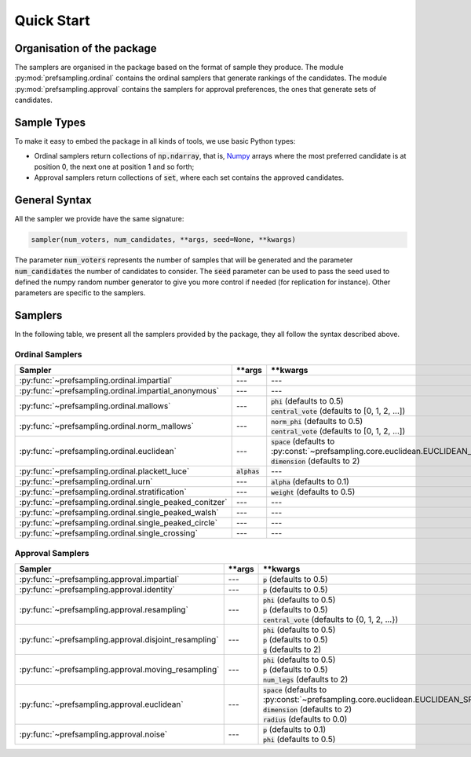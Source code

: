 .. _quickstart:

Quick Start
===========

Organisation of the package
---------------------------

The samplers are organised in the package based on the format of sample they produce.
The module :py:mod:`prefsampling.ordinal` contains the ordinal samplers that
generate rankings of the candidates.
The module :py:mod:`prefsampling.approval` contains the samplers for approval preferences,
the ones that generate sets of candidates.

Sample Types
------------

To make it easy to embed the package in all kinds of tools, we use basic Python types:

* Ordinal samplers return collections of :code:`np.ndarray`, that is, `Numpy <https://numpy.org/>`_ arrays where the most preferred candidate is at position 0, the next one at position 1 and so forth;
* Approval samplers return collections of :code:`set`, where each set contains the approved candidates.

General Syntax
--------------

All the sampler we provide have the same signature:

.. code-block:: python

    sampler(num_voters, num_candidates, **args, seed=None, **kwargs)

The parameter :code:`num_voters` represents the number of samples that will be generated and
the parameter :code:`num_candidates` the number of candidates to consider.
The :code:`seed` parameter can be used to pass the seed used to defined the numpy
random number generator to give you more control if needed (for replication for instance).
Other parameters are specific to the samplers.

Samplers
--------

In the following table, we present all the samplers provided by the package, they all follow
the syntax described above.

Ordinal Samplers
~~~~~~~~~~~~~~~~

.. list-table::
   :widths: 25 25 50
   :header-rows: 1

   * - Sampler
     - \*\*args
     - \*\*kwargs
   * - :py:func:`~prefsampling.ordinal.impartial`
     - ---
     - ---
   * - :py:func:`~prefsampling.ordinal.impartial_anonymous`
     - ---
     - ---
   * - :py:func:`~prefsampling.ordinal.mallows`
     - ---
     - | :code:`phi` (defaults to 0.5)
       | :code:`central_vote` (defaults to [0, 1, 2, ...])
   * - :py:func:`~prefsampling.ordinal.norm_mallows`
     - ---
     - | :code:`norm_phi` (defaults to 0.5)
       | :code:`central_vote` (defaults to [0, 1, 2, ...])
   * - :py:func:`~prefsampling.ordinal.euclidean`
     - ---
     - | :code:`space` (defaults to :py:const:`~prefsampling.core.euclidean.EUCLIDEAN_SPACE_UNIFORM`)
       | :code:`dimension` (defaults to 2)
   * - :py:func:`~prefsampling.ordinal.plackett_luce`
     - :code:`alphas`
     - ---
   * - :py:func:`~prefsampling.ordinal.urn`
     - ---
     - :code:`alpha` (defaults to 0.1)
   * - :py:func:`~prefsampling.ordinal.stratification`
     - ---
     - :code:`weight` (defaults to 0.5)
   * - :py:func:`~prefsampling.ordinal.single_peaked_conitzer`
     - ---
     - ---
   * - :py:func:`~prefsampling.ordinal.single_peaked_walsh`
     - ---
     - ---
   * - :py:func:`~prefsampling.ordinal.single_peaked_circle`
     - ---
     - ---
   * - :py:func:`~prefsampling.ordinal.single_crossing`
     - ---
     - ---

Approval Samplers
~~~~~~~~~~~~~~~~~

.. list-table::
   :widths: 25 25 50
   :header-rows: 1

   * - Sampler
     - \*\*args
     - \*\*kwargs
   * - :py:func:`~prefsampling.approval.impartial`
     - ---
     - :code:`p` (defaults to 0.5)
   * - :py:func:`~prefsampling.approval.identity`
     - ---
     - :code:`p` (defaults to 0.5)
   * - :py:func:`~prefsampling.approval.resampling`
     - ---
     - | :code:`phi` (defaults to 0.5)
       | :code:`p` (defaults to 0.5)
       | :code:`central_vote` (defaults to {0, 1, 2, ...})
   * - :py:func:`~prefsampling.approval.disjoint_resampling`
     - ---
     - | :code:`phi` (defaults to 0.5)
       | :code:`p` (defaults to 0.5)
       | :code:`g` (defaults to 2)
   * - :py:func:`~prefsampling.approval.moving_resampling`
     - ---
     - | :code:`phi` (defaults to 0.5)
       | :code:`p` (defaults to 0.5)
       | :code:`num_legs` (defaults to 2)
   * - :py:func:`~prefsampling.approval.euclidean`
     - ---
     - | :code:`space` (defaults to :py:const:`~prefsampling.core.euclidean.EUCLIDEAN_SPACE_UNIFORM`)
       | :code:`dimension` (defaults to 2)
       | :code:`radius` (defaults to 0.0)
   * - :py:func:`~prefsampling.approval.noise`
     - ---
     - | :code:`p` (defaults to 0.1)
       | :code:`phi` (defaults to 0.5)
